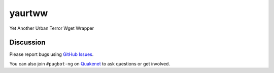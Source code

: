 yaurtww
=======

.. image:: http://img.shields.io/pypi/v/yaurtww.svg
    :target: https://pypi.python.org/pypi/yaurtww
.. image:: https://travis-ci.org/urtdevs/yaurtww.svg?branch=master
    :target: https://travis-ci.org/urtdevs/yaurtww
.. image:: https://img.shields.io/coveralls/urtdevs/yaurtww.svg
    :target: https://coveralls.io/r/urtdevs/yaurtww
.. image:: http://img.shields.io/pypi/l/yaurtww.svg
    :target: https://github.com/urtdevs/yaurtww/blob/master/LICENSE


Yet Another Urban Terror Wget Wrapper

Discussion
----------

Please report bugs using `GitHub Issues`_.

You can also join ``#pugbot-ng`` on `Quakenet`_ to ask questions or get involved.

.. _`GitHub Issues`: https://github.com/urtdevs/yaurtww/issues
.. _`Quakenet`: https://www.quakenet.org/

